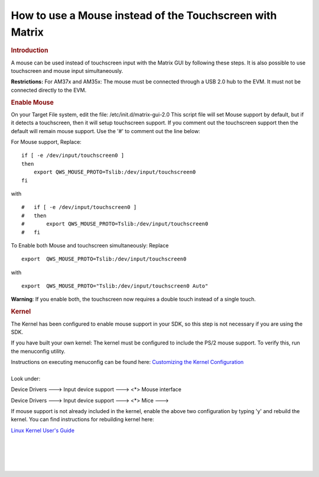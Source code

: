 .. http://processors.wiki.ti.com/index.php/How_to_use_a_Mouse_instead_of_the_Touchscreen_with_Matrix

How to use a Mouse instead of the Touchscreen with Matrix
==================================================================
.. rubric:: Introduction
   :name: introduction

A mouse can be used instead of touchscreen input with the Matrix GUI by
following these steps. It is also possible to use touchscreen and mouse
input simultaneously.

**Restrictions:** For AM37x and AM35x: The mouse must be connected
through a USB 2.0 hub to the EVM. It must not be connected directly to
the EVM.

.. rubric:: Enable Mouse
   :name: enable-mouse

On your Target File system, edit the file: /etc/init.d/matrix-gui-2.0
This script file will set Mouse support by default, but if it detects a
touchscreen, then it will setup touchscreen support. If you comment out
the touchscreen support then the default will remain mouse support. Use
the '#' to comment out the line below:

For Mouse support, Replace:

::

       if [ -e /dev/input/touchscreen0 ]
       then
           export QWS_MOUSE_PROTO=Tslib:/dev/input/touchscreen0
       fi

with

::

    #   if [ -e /dev/input/touchscreen0 ]
    #   then
    #       export QWS_MOUSE_PROTO=Tslib:/dev/input/touchscreen0
    #   fi

To Enable both Mouse and touchscreen simultaneously: Replace

::

     export  QWS_MOUSE_PROTO=Tslib:/dev/input/touchscreen0

with

::

     export  QWS_MOUSE_PROTO="Tslib:/dev/input/touchscreen0 Auto"

**Warning**: If you enable both, the touchscreen now requires a double
touch instead of a single touch.

.. rubric:: Kernel
   :name: kernel

The Kernel has been configured to enable mouse support in your SDK, so
this step is not necessary if you are using the SDK.

If you have built your own kernel: The kernel must be configured to
include the PS/2 mouse support. To verify this, run the menuconfig
utility.

| Instructions on executing menuconfig can be found here: `Customizing
  the Kernel
  Configuration </index.php/Linux_Kernel_Users_Guide#Customizing_the_Configuration>`__

| 
| Look under:

Device Drivers ---> Input device support ---> <\*> Mouse interface

Device Drivers ---> Input device support ---> <\*> Mice --->

If mouse support is not already included in the kernel, enable the above
two configuration by typing 'y' and rebuild the kernel. You can find
instructions for rebuilding kernel here:

`Linux Kernel User's Guide </index.php/Linux_Kernel_Users_Guide>`__

| 

| 

| 

| 

